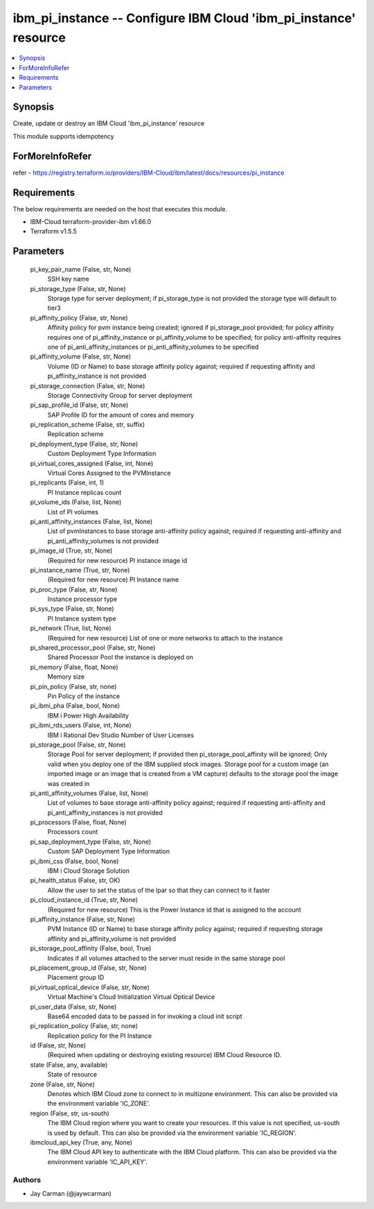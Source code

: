 
ibm_pi_instance -- Configure IBM Cloud 'ibm_pi_instance' resource
=================================================================

.. contents::
   :local:
   :depth: 1


Synopsis
--------

Create, update or destroy an IBM Cloud 'ibm_pi_instance' resource

This module supports idempotency


ForMoreInfoRefer
----------------
refer - https://registry.terraform.io/providers/IBM-Cloud/ibm/latest/docs/resources/pi_instance

Requirements
------------
The below requirements are needed on the host that executes this module.

- IBM-Cloud terraform-provider-ibm v1.66.0
- Terraform v1.5.5



Parameters
----------

  pi_key_pair_name (False, str, None)
    SSH key name


  pi_storage_type (False, str, None)
    Storage type for server deployment; if pi_storage_type is not provided the storage type will default to tier3


  pi_affinity_policy (False, str, None)
    Affinity policy for pvm instance being created; ignored if pi_storage_pool provided; for policy affinity requires one of pi_affinity_instance or pi_affinity_volume to be specified; for policy anti-affinity requires one of pi_anti_affinity_instances or pi_anti_affinity_volumes to be specified


  pi_affinity_volume (False, str, None)
    Volume (ID or Name) to base storage affinity policy against; required if requesting affinity and pi_affinity_instance is not provided


  pi_storage_connection (False, str, None)
    Storage Connectivity Group for server deployment


  pi_sap_profile_id (False, str, None)
    SAP Profile ID for the amount of cores and memory


  pi_replication_scheme (False, str, suffix)
    Replication scheme


  pi_deployment_type (False, str, None)
    Custom Deployment Type Information


  pi_virtual_cores_assigned (False, int, None)
    Virtual Cores Assigned to the PVMInstance


  pi_replicants (False, int, 1)
    PI Instance replicas count


  pi_volume_ids (False, list, None)
    List of PI volumes


  pi_anti_affinity_instances (False, list, None)
    List of pvmInstances to base storage anti-affinity policy against; required if requesting anti-affinity and pi_anti_affinity_volumes is not provided


  pi_image_id (True, str, None)
    (Required for new resource) PI instance image id


  pi_instance_name (True, str, None)
    (Required for new resource) PI Instance name


  pi_proc_type (False, str, None)
    Instance processor type


  pi_sys_type (False, str, None)
    PI Instance system type


  pi_network (True, list, None)
    (Required for new resource) List of one or more networks to attach to the instance


  pi_shared_processor_pool (False, str, None)
    Shared Processor Pool the instance is deployed on


  pi_memory (False, float, None)
    Memory size


  pi_pin_policy (False, str, none)
    Pin Policy of the instance


  pi_ibmi_pha (False, bool, None)
    IBM i Power High Availability


  pi_ibmi_rds_users (False, int, None)
    IBM i Rational Dev Studio Number of User Licenses


  pi_storage_pool (False, str, None)
    Storage Pool for server deployment; if provided then pi_storage_pool_affinity will be ignored; Only valid when you deploy one of the IBM supplied stock images. Storage pool for a custom image (an imported image or an image that is created from a VM capture) defaults to the storage pool the image was created in


  pi_anti_affinity_volumes (False, list, None)
    List of volumes to base storage anti-affinity policy against; required if requesting anti-affinity and pi_anti_affinity_instances is not provided


  pi_processors (False, float, None)
    Processors count


  pi_sap_deployment_type (False, str, None)
    Custom SAP Deployment Type Information


  pi_ibmi_css (False, bool, None)
    IBM i Cloud Storage Solution


  pi_health_status (False, str, OK)
    Allow the user to set the status of the lpar so that they can connect to it faster


  pi_cloud_instance_id (True, str, None)
    (Required for new resource) This is the Power Instance id that is assigned to the account


  pi_affinity_instance (False, str, None)
    PVM Instance (ID or Name) to base storage affinity policy against; required if requesting storage affinity and pi_affinity_volume is not provided


  pi_storage_pool_affinity (False, bool, True)
    Indicates if all volumes attached to the server must reside in the same storage pool


  pi_placement_group_id (False, str, None)
    Placement group ID


  pi_virtual_optical_device (False, str, None)
    Virtual Machine's Cloud Initialization Virtual Optical Device


  pi_user_data (False, str, None)
    Base64 encoded data to be passed in for invoking a cloud init script


  pi_replication_policy (False, str, none)
    Replication policy for the PI Instance


  id (False, str, None)
    (Required when updating or destroying existing resource) IBM Cloud Resource ID.


  state (False, any, available)
    State of resource


  zone (False, str, None)
    Denotes which IBM Cloud zone to connect to in multizone environment. This can also be provided via the environment variable 'IC_ZONE'.


  region (False, str, us-south)
    The IBM Cloud region where you want to create your resources. If this value is not specified, us-south is used by default. This can also be provided via the environment variable 'IC_REGION'.


  ibmcloud_api_key (True, any, None)
    The IBM Cloud API key to authenticate with the IBM Cloud platform. This can also be provided via the environment variable 'IC_API_KEY'.













Authors
~~~~~~~

- Jay Carman (@jaywcarman)

